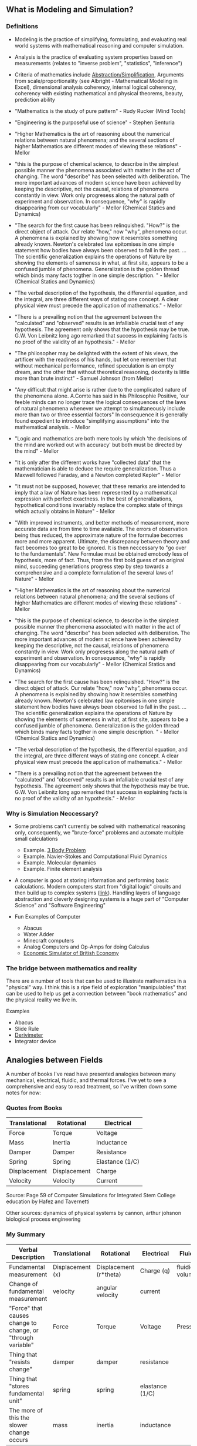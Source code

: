 ** What is Modeling and Simulation?
*** Definitions
- Modeling is the practice of simplifying, formulating, and evaluating real world systems with mathematical reasoning and computer simulation. 
- Analysis is the practice of evaluating system properties based on measurements (relates to "inverse problem", "statistics", "inference")
- Criteria of mathematics include [[https://worrydream.com/LadderOfAbstraction/][Abstraction/Simplification]], Arguments from scale/proportionality (see Albright - Mathematical Modeling in Excel), dimensional analysis coherency, internal logical coherency, coherency with existing mathematical and physical theorems, beauty, prediction ability
- "Mathematics is the study of pure pattern" - Rudy Rucker (Mind Tools)
- "Engineering is the purposeful use of science" - Stephen Senturia

- "Higher Mathematics is the art of reasoning about the numerical relations between natural phenomena; and the several sections of higher Mathematics are different modes of viewing these relations" - Mellor
- "this is the purpose of chemical science, to describe in the simplest possible manner the phenomena associated with matter in the act of changing. The word "describe" has been selected with deliberation. The more important advances of modern science have been achieved by keeping the descriptive, not the causal, relations of phenomena constantly in view. Work only progresess along the natural path of experiment and observation. In consequence, "why" is rapidly disappearing from our vocabularly" - Mellor (Chemical Statics and Dynamics)
- "The search for the first cause has been relinquished. "How?" is the direct object of attack. Our relate "how," now "why", phenomena occur. A phenomena is explained by showing how it resembles something already known. Newton's celebrated law epitomises in one simple statement how bodies have always been observed to fall in the past. ... The scientific generalization explains the operations of Nature by showing the elements of sameness in what, at first site, appears to be a confused jumble of phenomena. Generalization is the golden thread which binds many facts togther in one simple description. " - Mellor (Chemical Statics and Dynamics)
- "The verbal description of the hypothesis, the differential equation, and the integral, are three different ways of stating one concept. A clear physical view must precede the application of mathematics." - Mellor
- "There is a prevailing notion that the agreement between the "calculated" and "observed" results is an infalliable crucial test of any hypothesis. The agreement only shows that the hypothesis may be true. G.W. Von Leibnitz long ago remarked that success in explaining facts is no proof of the validity of an hypothesis." - Mellor
- "The philosopher may be delighted with the extent of his views, the artificer with the readiness of his hands, but let one remember that without mechanical performance, refined speculation is an empty dream, and the other that without theoretical reasoning, dexterity is little more than brute instinct" - Samuel Johnson (from Mellor)
- "Any difficult that might arise is rather due to the complicated nature of the phenomena alone. A.Comte has said in his Philosophie Positive, 'our feeble minds can no longer trace the logical consequences of the laws of natural phenomena whenever we attempt to simultaneously include more than two or three essential factors" In consequence it is generally found expedient to introduce "simplifying assumptions" into the mathematical analysis. - Mellor
- "Logic and mathematics are both mere tools by which 'the decisions of the mind are worked out with accuracy' but both must be directed by the mind" - Mellor
- "It is only after the different works have "collected data" that the mathematician is able to deduce the require generalization. Thus a Maxwell followed Faraday, and a Newton completed Kepler" - Mellor
- "It must not be supposed, however, that these remarks are intended to imply that a law of Nature has been represented by a mathematical expression with perfect exactness. In the best of generalizations, hypothetical conditions invariably replace the complex state of things which actually obtains in Nature" - Mellor
- "With improved instruments, and better methods of measurement, more accurate data are from time to time available. The errors of observation being thus reduced, the approximate nature of the formulae becomes more and more apparent. Ultimate, the discrepancy between theory and fact becomes too great to be ignored. It is then neccessary to "go over to the fundamentals". New Formulae must be obtained emobody less of hypothesis, more of fact. Thus, from the first bold guess of an original mind, succeeding generlations progress step by step towards a comprehensive and a complete formulation of the several laws of Nature" - Mellor
- "Higher Mathematics is the art of reasoning about the numerical relations between natural phenomena; and the several sections of higher Mathematics are different modes of viewing these relations" - Mellor
- "this is the purpose of chemical science, to describe in the simplest possible manner the phenomena associated with matter in the act of changing. The word "describe" has been selected with deliberation. The more important advances of modern science have been achieved by keeping the descriptive, not the causal, relations of phenomena constantly in view. Work only progresess along the natural path of experiment and observation. In consequence, "why" is rapidly disappearing from our vocabularly" - Mellor (Chemical Statics and Dynamics)
- "The search for the first cause has been relinquished. "How?" is the direct object of attack. Our relate "how," now "why", phenomena occur. A phenomena is explained by showing how it resembles something already known. Newton's celebrated law epitomises in one simple statement how bodies have always been observed to fall in the past. ... The scientific generalization explains the operations of Nature by showing the elements of sameness in what, at first site, appears to be a confused jumble of phenomena. Generalization is the golden thread which binds many facts togther in one simple description. " - Mellor (Chemical Statics and Dynamics)
- "The verbal description of the hypothesis, the differential equation, and the integral, are three different ways of stating one concept. A clear physical view must precede the application of mathematics." - Mellor
- "There is a prevailing notion that the agreement between the "calculated" and "observed" results is an infalliable crucial test of any hypothesis. The agreement only shows that the hypothesis may be true. G.W. Von Leibnitz long ago remarked that success in explaining facts is no proof of the validity of an hypothesis." - Mellor


*** Why is Simulation Neccessary?
- Some problems can't currently be solved with mathematical reasoning only, consequently, we "brute-force" problems and automate multiple small calculations
  - Example.  [[https://evgenii.com/blog/three-body-problem-simulator/][3 Body Problem]]
  - Example. Navier-Stokes and Computational Fluid Dynamics
  - Example. Molecular dynamics
  - Example. Finite element analysis



- A computer is good at storing information and performing basic calculations. Modern computers start from "digital logic" circuits and then build up to  complex systems ([[https://www.nand2tetris.org/][link]]). Handling layers of language abstraction and cleverly designing systems is a huge part of "Computer Science" and "Software Engineering"
  
- Fun Examples of Computer
  - Abacus
  - Water Adder
  - Minecraft computers
  - Analog Computers and Op-Amps for doing Calculus
  - [[https://www.youtube.com/watch?v=fKhFXqObWwY][Economic Simulator of British Economy]]
*** The bridge between mathematics and reality

There are a number of tools that can be used to illustrate mathematics in a "physical" way. I think this is a ripe field of exploration "manipulables" that can be used to help us get a connection between "book mathematics" and the physical reality we live in. 

Examples
  - Abacus
  - Slide Rule
  - [[https://www.youtube.com/shorts/iWVGiFOuhQA][Derivimeter]]
  - Integrator device

** Analogies between Fields

A number of books I've read have presented analogies between many mechanical, electrical, fluidic, and thermal forces. I've yet to see a comprehensive and easy to read treatment, so I've written down some notes for now:

*** Quotes from Books

| Translational | Rotational   | Electrical      |
|---------------+--------------+-----------------|
| Force         | Torque       | Voltage         |
| Mass          | Inertia      | Inductance      |
| Damper        | Damper       | Resistance      |
| Spring        | Spring       | Elastance (1/C) |
| Displacement  | Displacement | Charge          |
| Velocity      | Velocity     | Current         |
Source: Page 59 of Computer Simulations for Integrated Stem College education by Hafez and Tavernetti

Other sources: dynamics of physical systems by cannon, arthur johsnon biological process engineering

*** My Summary
| Verbal Description                                          | Translational    | Rotational             | Electrical      | Fluidic        | Thermal |
|-------------------------------------------------------------+------------------+------------------------+-----------------+----------------+---------|
| Fundamental measurement                                     | Displacement (x) | Displacement (r*theta) | Charge (q)      | fluidic volume |         |
| Change of fundamental measurement                           | velocity         | angular velocity       | current         |                |         |
| "Force" that causes change to change, or "through variable" | Force            | Torque                 | Voltage         | Pressure       |         |
| Thing that "resists change"                                 | damper           | damper                 | resistance      |                |         |
| Thing that "stores fundamental unit"                        | spring           | spring                 | elastance (1/C) |                |         |
| The more of this the slower change occurs                   | mass             | inertia                | inductance      |                |         |


F = M (dv/dt) =  M (d2x/dt)

V = L (di/dt) = L (d2q/dt)

** Modeling Examples
- [[https://github.com/miketu/2d-bouncing-ball-in-R][Bouncing Ball Simulation (R)]] - Finite difference method for modeling bouncing balls.

** Analysis Examples
- [[https://github.com/miketu/statistics-demonstrations][Statistics and Data science basics (R)]] - Simple scripts illustrating R and concepts of statistics/probability.

** Recommended Reading
*** Mathematical and Programming Preliminiaries
- Mathematical Modeling with Excel by Albright - An excellent textbook of problems and concepts in mathematical modeling based on Microsoft Excel. The structure of the book is concise, interesting, and has great problem sets. 
- Engineering Modelling and Analysis by Walker et al. - Another good selection of topics in an introductory format. 
- Math for Scientists: Refreshing the Essentials by Maurits N, Ćurčić-Blake B. - A good refresher on mathematics techniques
- Engineering Mathematics by Xin-She Yang - A comprehensive, readable summary of mathematical techniques.
- Algebra the Easy Way, Trigonometry the Easy Way, Calculus the Easy Way by Downing - A series of storybook approach to learning foundational math.
- Calculus Made Easy by Thompson - A classic book that helps you get an intuition on calculus.
- R for Data Science by Wickham - Helpful overview of the tidyverse system of performing data analysis.

*** Modeling and Simulation with Programming 
- Modeling and Simulation of Everyday Things by Roth 
- An introduction to Computer Simulation Methods by Gould


*** Interesting Reading in Science
- Physical Chemistry by Paul Monk - A readable question and answer format that goes into chemical principles of daily life.
- The Mechanical Universe and Beyond the Mechanical Universe - This is a video series and also a textbook series that shows physics as a historical and human endeavor to understand the nature of reality.
- Thinking Physics by Lewis Carroll Epstein - A fun "thought experiment" book on basic physics.
- Grow your soil! by Miessler - Random, but interesting book on gardening and soil science.
